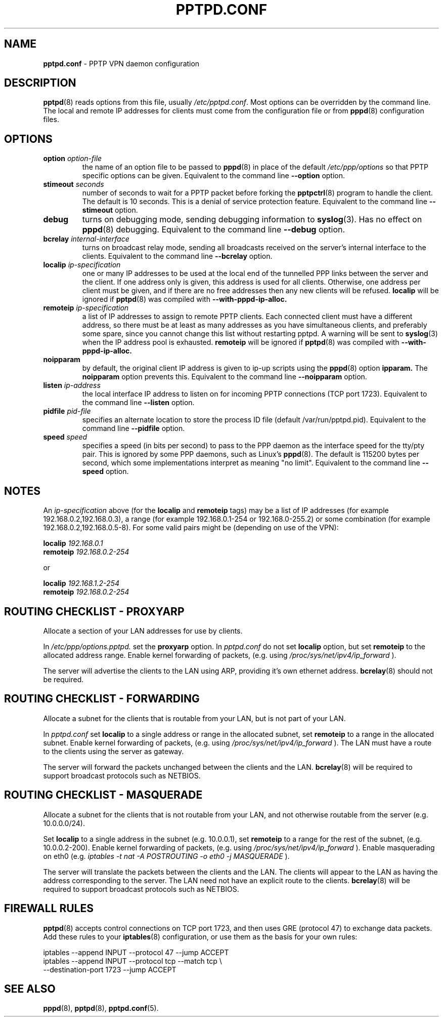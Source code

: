 .TH PPTPD.CONF 5 "24 May 2004"
.SH NAME
.B pptpd.conf
- PPTP VPN daemon configuration
.SH DESCRIPTION
.BR pptpd (8)
reads options from this file, usually
.IR /etc/pptpd.conf .
Most options can be overridden by the command line.  The local and
remote IP addresses for clients must come from the configuration file
or from
.BR pppd (8)
configuration files.
.SH OPTIONS
.TP
.BI "option " option-file
the name of an option file to be passed to
.BR pppd (8)
in place of the default
.IR /etc/ppp/options 
so that PPTP specific options can be given.
Equivalent to the command line
.B --option
option.

.TP
.BI "stimeout " seconds
number of seconds to wait for a PPTP packet before forking the
.BR pptpctrl (8)
program to handle the client.  The default is 10 seconds.  This is a
denial of service protection feature.
Equivalent to the command line 
.B --stimeout
option.
.TP
.B debug
turns on debugging mode, sending debugging information to 
.BR syslog (3).
Has no effect on
.BR pppd (8)
debugging.  Equivalent to the command line 
.B --debug
option.
.TP
.BI "bcrelay " internal-interface
turns on broadcast relay mode, sending all broadcasts received on the server's
internal interface to the clients.
Equivalent to the command line 
.B --bcrelay
option.
.TP
.BI "localip " ip-specification
one or many IP addresses to be used at the local end of the
tunnelled PPP links between the server and the client.  If one address only
is given, this address is used for all clients.  Otherwise, one address
per client must be given, and if there are no free addresses then any new
clients will be refused.
.B localip
will be ignored if
.BR pptpd (8)
was compiled with 
.B --with-pppd-ip-alloc.
.TP
.BI "remoteip " ip-specification
a list of IP addresses to assign to remote PPTP clients. Each
connected client must have a different address, so there must be
at least as many addresses as you have simultaneous clients,
and preferably some spare, since you cannot change this list
without restarting pptpd. A warning will be sent to
.BR syslog (3)
when the IP address pool is exhausted.
.B remoteip
will be ignored if
.BR pptpd (8)
was compiled with
.B --with-pppd-ip-alloc.
.TP
.B noipparam
by default, the original client IP address is given to
ip-up scripts using the 
.BR pppd (8) 
option
.B ipparam.
The
.B noipparam
option prevents this.
Equivalent to the command line
.B --noipparam
option.
.TP
.BI "listen " ip-address
the local interface IP address to listen on for incoming PPTP
connections (TCP port 1723). Equivalent to the command line
.B --listen
option.
.TP
.BI "pidfile " pid-file
specifies an alternate location to store the process ID file
(default /var/run/pptpd.pid).  Equivalent to the command line
.B --pidfile
option.
.TP
.BI "speed " speed
specifies a speed (in bits per second) to pass to the PPP daemon as
the interface speed for the tty/pty pair.  This is ignored by some PPP
daemons, such as Linux's
.BR pppd (8).
The default is 115200 bytes per second, which some implementations
interpret as meaning "no limit".  Equivalent to the command line
.B --speed
option.
.SH NOTES
An
.I ip-specification
above (for the
.B localip
and
.B remoteip
tags) may be a list of IP addresses (for example 192.168.0.2,192.168.0.3),
a range (for example 192.168.0.1-254 or 192.168.0-255.2) or some combination
(for example 192.168.0.2,192.168.0.5-8).  For some valid pairs might be
(depending on use of the VPN):
.P
.BI "localip " 192.168.0.1
.br
.BI "remoteip " 192.168.0.2-254
.P
or
.P
.BI "localip " 192.168.1.2-254
.br
.BI "remoteip " 192.168.0.2-254

.SH ROUTING CHECKLIST - PROXYARP
Allocate a section of your LAN addresses for use by clients.
.P
In 
.IR /etc/ppp/options.pptpd.
set the
.B proxyarp
option.
In
.IR pptpd.conf
do not set 
.B localip
option, but set
.B remoteip
to the allocated address range.
Enable kernel forwarding of packets, (e.g. using
.IR /proc/sys/net/ipv4/ip_forward
).
.P
The server will advertise the clients to the LAN using ARP, providing
it's own ethernet address.
.BR bcrelay (8)
should not be required.

.SH ROUTING CHECKLIST - FORWARDING
Allocate a subnet for the clients that is routable from your LAN, but
is not part of your LAN.
.P
In
.IR pptpd.conf
set
.B localip
to a single address or range in the allocated subnet, set
.B remoteip
to a range in the allocated subnet.
Enable kernel forwarding of packets, (e.g. using
.IR /proc/sys/net/ipv4/ip_forward
).
The LAN must have a route to the clients using the server as gateway.
.P
The server will forward the packets unchanged between the clients and the LAN.
.BR bcrelay (8)
will be required to support broadcast protocols such as NETBIOS.

.SH ROUTING CHECKLIST - MASQUERADE
Allocate a subnet for the clients that is not routable from your LAN,
and not otherwise routable from the server (e.g. 10.0.0.0/24).
.P
Set
.B localip
to a single address in the subnet (e.g. 10.0.0.1), set
.B remoteip
to a range for the rest of the subnet, (e.g. 10.0.0.2-200).
Enable kernel forwarding of packets, (e.g. using
.IR /proc/sys/net/ipv4/ip_forward
).
Enable masquerading on eth0 (e.g. 
.I
iptables -t nat -A POSTROUTING -o eth0 -j MASQUERADE
).
.P
The server will translate the packets between the clients and the LAN.
The clients will appear to the LAN as having the address
corresponding to the server.  The LAN need not have an explicit route
to the clients.
.BR bcrelay (8)
will be required to support broadcast protocols such as NETBIOS.

.SH FIREWALL RULES
.BR pptpd (8)
accepts control connections on TCP port 1723, and then uses GRE
(protocol 47) to exchange data packets.  Add these rules to your
.BR iptables (8)
configuration, or use them as the basis for your own rules:
.P
iptables --append INPUT --protocol 47 --jump ACCEPT 
.br
.nf
iptables --append INPUT --protocol tcp --match tcp \\
.br
         --destination-port 1723 --jump ACCEPT 
.fi
.P

.SH "SEE ALSO"
.BR pppd (8),
.BR pptpd (8),
.BR pptpd.conf (5).
